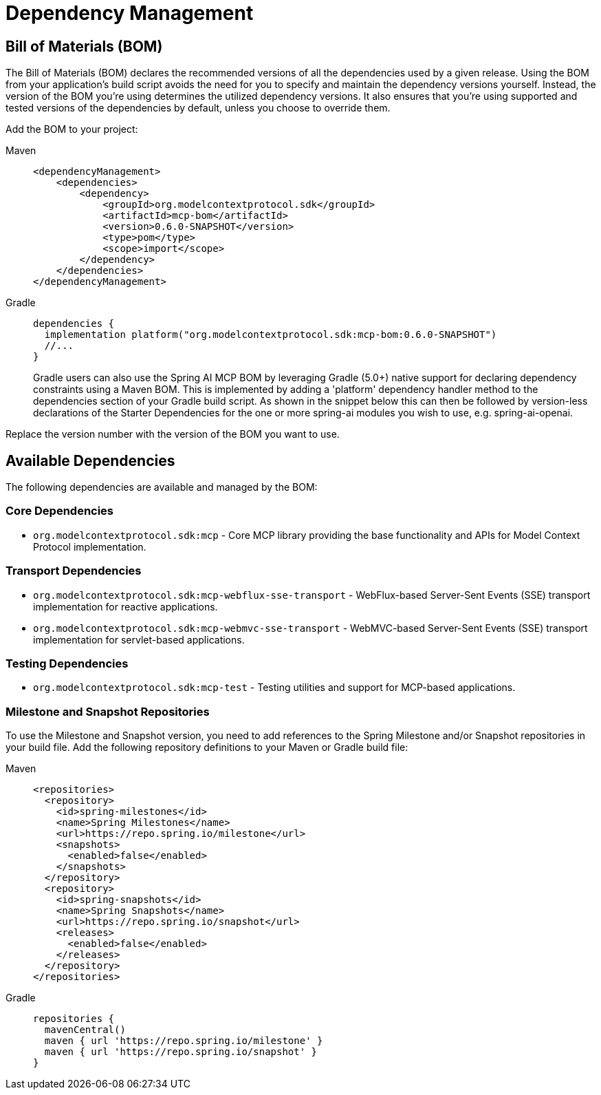 [[dependency-management]]
= Dependency Management

[[mcp-bom]]
== Bill of Materials (BOM)

The Bill of Materials (BOM) declares the recommended versions of all the dependencies used by a given release.
Using the BOM from your application’s build script avoids the need for you to specify and maintain the dependency versions yourself.
Instead, the version of the BOM you’re using determines the utilized dependency versions.
It also ensures that you’re using supported and tested versions of the dependencies by default, unless you choose to override them.

Add the BOM to your project:

[tabs]
======
Maven::
+
[source,xml,indent=0,subs="verbatim,quotes"]
----
<dependencyManagement>
    <dependencies>
        <dependency>
            <groupId>org.modelcontextprotocol.sdk</groupId>
            <artifactId>mcp-bom</artifactId>
            <version>0.6.0-SNAPSHOT</version>
            <type>pom</type>
            <scope>import</scope>
        </dependency>
    </dependencies>
</dependencyManagement>
----

Gradle::
+
[source,groovy,indent=0,subs="verbatim,quotes"]
----
dependencies {
  implementation platform("org.modelcontextprotocol.sdk:mcp-bom:0.6.0-SNAPSHOT")
  //...
}
----
Gradle users can also use the Spring AI MCP BOM by leveraging Gradle (5.0+) native support for declaring dependency constraints using a Maven BOM.
This is implemented by adding a 'platform' dependency handler method to the dependencies section of your Gradle build script.
As shown in the snippet below this can then be followed by version-less declarations of the Starter Dependencies for the one or more spring-ai modules you wish to use, e.g. spring-ai-openai.
======

Replace the version number with the version of the BOM you want to use.

[[dependencies]]
== Available Dependencies

The following dependencies are available and managed by the BOM:

=== Core Dependencies

* `org.modelcontextprotocol.sdk:mcp` - Core MCP library providing the base functionality and APIs for Model Context Protocol implementation.

=== Transport Dependencies

* `org.modelcontextprotocol.sdk:mcp-webflux-sse-transport` - WebFlux-based Server-Sent Events (SSE) transport implementation for reactive applications.
* `org.modelcontextprotocol.sdk:mcp-webmvc-sse-transport` - WebMVC-based Server-Sent Events (SSE) transport implementation for servlet-based applications.

=== Testing Dependencies

* `org.modelcontextprotocol.sdk:mcp-test` - Testing utilities and support for MCP-based applications.

[[repositories]]
=== Milestone and Snapshot Repositories

To use the Milestone and Snapshot version, you need to add references to the Spring Milestone and/or Snapshot repositories in your build file.
Add the following repository definitions to your Maven or Gradle build file:

[tabs]
======
Maven::
+
[source,xml,indent=0,subs="verbatim,quotes"]
----
  <repositories>
    <repository>
      <id>spring-milestones</id>
      <name>Spring Milestones</name>
      <url>https://repo.spring.io/milestone</url>
      <snapshots>
        <enabled>false</enabled>
      </snapshots>
    </repository>
    <repository>
      <id>spring-snapshots</id>
      <name>Spring Snapshots</name>
      <url>https://repo.spring.io/snapshot</url>
      <releases>
        <enabled>false</enabled>
      </releases>
    </repository>
  </repositories>
----

Gradle::
+
[source,groovy,indent=0,subs="verbatim,quotes"]
----
repositories {
  mavenCentral()
  maven { url 'https://repo.spring.io/milestone' }
  maven { url 'https://repo.spring.io/snapshot' }
}
----
======
